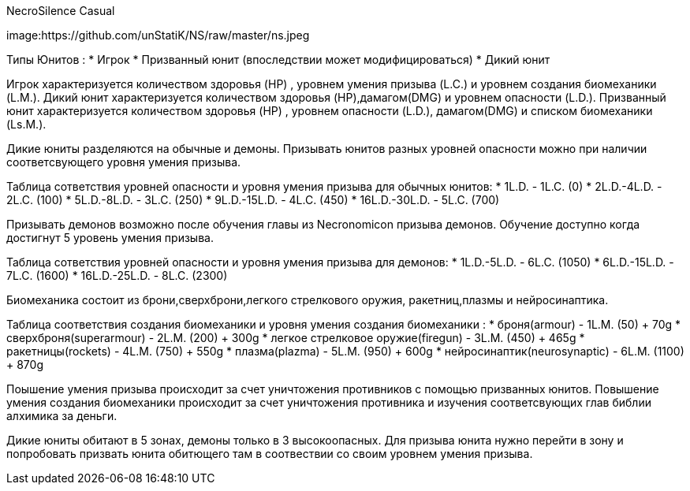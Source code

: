 NecroSilence Casual

image:https://github.com/unStatiK/NS/raw/master/ns.jpeg
 

Типы Юнитов :
* Игрок 
* Призванный юнит (впоследствии может модифицироваться) 
* Дикий юнит 

Игрок характеризуется количеством здоровья (HP) , уровнем умения призыва (L.C.) и уровнем создания биомеханики (L.M.). Дикий юнит характеризуется количеством здоровья (HP),дамагом(DMG) и уровнем опасности (L.D.). Призванный юнит 
характеризуется количеством здоровья (HP) , уровнем опасности (L.D.), дамагом(DMG) и списком биомеханики (Ls.M.).

Дикие юниты разделяются на обычные и демоны. Призывать юнитов разных уровней опасности можно при наличии соответсвующего уровня умения призыва.

Таблица сответствия уровней опасности и уровня умения призыва для обычных юнитов:
* 1L.D. - 1L.C. (0) 
* 2L.D.-4L.D. - 2L.C. (100) 
* 5L.D.-8L.D. - 3L.C. (250) 
* 9L.D.-15L.D. - 4L.C. (450) 
* 16L.D.-30L.D. - 5L.C. (700) 

Призывать демонов возможно после обучения главы из Necronomicon призыва демонов. Обучение доступно когда достигнут 5 уровень умения призыва.

Таблица сответствия уровней опасности и уровня умения призыва для демонов:
* 1L.D.-5L.D. - 6L.C. (1050) 
* 6L.D.-15L.D. - 7L.C. (1600) 
* 16L.D.-25L.D. - 8L.C. (2300) 

Биомеханика состоит из брони,сверхброни,легкого стрелкового оружия, ракетниц,плазмы и нейросинаптика.

Таблица соответствия создания биомеханики и уровня умения создания биомеханики :
* броня(armour) - 1L.M. (50) + 70g 
* сверхброня(superarmour) - 2L.M. (200) + 300g 
* легкое стрелковое оружие(firegun) - 3L.M. (450) + 465g 
* ракетницы(rockets) - 4L.M. (750) + 550g 
* плазма(plazma) - 5L.M. (950) + 600g 
* нейросинаптик(neurosynaptic) - 6L.M. (1100) + 870g 

Поышение умения призыва происходит за счет уничтожения противников с помощью призванных юнитов. Повышение умения создания биомеханики происходит за счет уничтожения противника и изучения соответсвующих глав библии алхимика за 
деньги.

Дикие юниты обитают в 5 зонах, демоны только в 3 высокоопасных. Для призыва юнита нужно перейти в зону и попробовать призвать юнита обитющего там в соотвествии со своим уровнем умения призыва.
